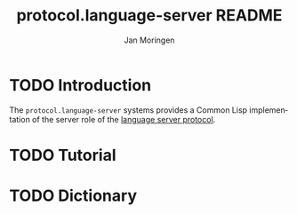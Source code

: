 #+TITLE:       protocol.language-server README
#+AUTHOR:      Jan Moringen
#+EMAIL:       jmoringe@techfak.uni-bielefeld.de
#+DESCRIPTION: An implementation of the language server protocol.
#+KEYWORDS:    common lisp, language server protocol, jsonrpc, IDE
#+LANGUAGE:    en

#+SEQ_TODO: TODO STARTED | DONE

* TODO Introduction

  The ~protocol.language-server~ systems provides a Common Lisp
  implementation of the server role of the [[https://microsoft.github.io/language-server-protocol/specification][language server protocol]].

* TODO Tutorial

* TODO Dictionary

